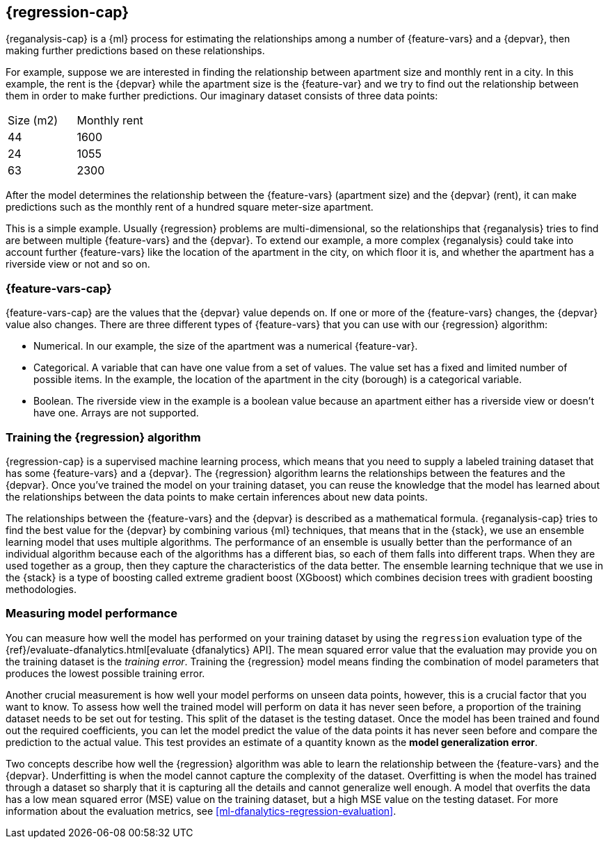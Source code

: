 [role="xpack"]
[[dfa-regression]]
== {regression-cap}

{reganalysis-cap} is a {ml} process for estimating the relationships among 
a number of {feature-vars} and a {depvar}, then making further predictions based 
on these relationships.

For example, suppose we are interested in finding the relationship between 
apartment size and monthly rent in a city. In this example, the rent is the 
{depvar} while the apartment size is the {feature-var} and we try to find out 
the relationship between them in order to make further predictions. Our 
imaginary dataset consists of three data points:

|===
| Size (m2) | Monthly rent 
| 44        | 1600
| 24        | 1055
| 63        | 2300
|===

After the model determines the relationship between the {feature-vars} (apartment size) and the 
{depvar} (rent), it can make predictions such as the monthly rent of a hundred square meter-size 
apartment.

This is a simple example. Usually {regression} problems are multi-dimensional, 
so the relationships that {reganalysis} tries to find are between multiple 
{feature-vars} and the {depvar}. To extend our example, a more complex 
{reganalysis} could take into account further {feature-vars} like the location 
of the apartment in the city, on which floor it is, and whether the apartment 
has a riverside view or not and so on.


[discrete]
[[dfa-regression-features]]
=== {feature-vars-cap}

{feature-vars-cap} are the values that the {depvar} value depends on. If one or 
more of the {feature-vars} changes, the {depvar} value also changes. There are 
three different types of {feature-vars} that you can use with our {regression} 
algorithm:

* Numerical. In our example, the size of the apartment was a 
  numerical {feature-var}.
* Categorical. A variable that can have one value from a set of values. The 
  value set has a fixed and limited number of possible items. In the example, 
  the location of the apartment in the city (borough) is a categorical variable.
* Boolean. The riverside view in the example is a boolean value because an 
  apartment either has a riverside view or doesn't have one.
Arrays are not supported.


[discrete]
[[dfa-regression-supervised]]
=== Training the {regression} algorithm

{regression-cap} is a supervised machine learning process, which means that you 
need to supply a labeled training dataset that has some {feature-vars} and a 
{depvar}. The {regression} algorithm learns the relationships between the 
features and the {depvar}. Once you've trained the model on your training 
dataset, you can reuse the knowledge that the model has learned about the 
relationships between the data points to make certain inferences about new data 
points.

The relationships between the {feature-vars} and the {depvar} is described as a 
mathematical formula. {reganalysis-cap} tries to find the best value for the 
{depvar} by combining various {ml} techniques, that means that in the {stack}, 
we use an ensemble learning model that uses multiple algorithms. The performance 
of an ensemble is usually better than the performance of an individual 
algorithm because each of the algorithms has a different bias, so each of them 
falls into different traps. When they are used together as a group, then they 
capture the characteristics of the data better. The ensemble learning technique 
that we use in the {stack} is a type of boosting called extreme gradient boost 
(XGboost) which combines decision trees with gradient boosting methodologies.

 
[discrete]
[[dfa-regression-evaluation]]
=== Measuring model performance

You can measure how well the model has performed on your training dataset by 
using the `regression` evaluation type of the {ref}/evaluate-dfanalytics.html[evaluate {dfanalytics} API]. The 
mean squared error value that the evaluation may provide you on the training 
dataset is the _training error_. Training the {regression} model means finding 
the combination of model parameters that produces the lowest possible training 
error.

Another crucial measurement is how well your model performs on unseen 
data points, however, this is a crucial factor that you want to know. To assess 
how well the trained model will perform on data it has never seen before, a 
proportion of the training dataset needs to be set out for testing. This split 
of the dataset is the testing dataset. Once the model has been trained and found 
out the required coefficients, you can let the model predict the value of the 
data points it has never seen before and compare the prediction to the actual 
value. This test provides an estimate of a quantity known as the *model 
generalization error*.

Two concepts describe how well the {regression} algorithm was able to learn the 
relationship between the {feature-vars} and the {depvar}. Underfitting is when 
the model cannot capture the complexity of the dataset. Overfitting is when the 
model has trained through a dataset so sharply that it is capturing all the 
details and cannot generalize well enough. A model that overfits the data has a 
low mean squared error (MSE) value on the training dataset, but a high MSE value 
on the testing dataset. For more information about the evaluation metrics, see 
<<ml-dfanalytics-regression-evaluation>>.
